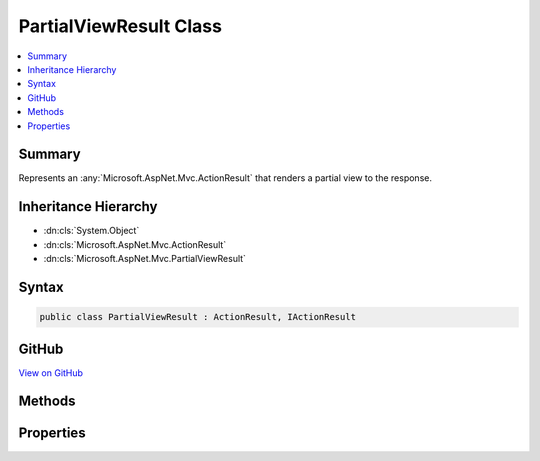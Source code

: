 

PartialViewResult Class
=======================



.. contents:: 
   :local:



Summary
-------

Represents an :any:`Microsoft.AspNet.Mvc.ActionResult` that renders a partial view to the response.





Inheritance Hierarchy
---------------------


* :dn:cls:`System.Object`
* :dn:cls:`Microsoft.AspNet.Mvc.ActionResult`
* :dn:cls:`Microsoft.AspNet.Mvc.PartialViewResult`








Syntax
------

.. code-block:: csharp

   public class PartialViewResult : ActionResult, IActionResult





GitHub
------

`View on GitHub <https://github.com/aspnet/apidocs/blob/master/aspnet/mvc/src/Microsoft.AspNet.Mvc.ViewFeatures/PartialViewResult.cs>`_





.. dn:class:: Microsoft.AspNet.Mvc.PartialViewResult

Methods
-------

.. dn:class:: Microsoft.AspNet.Mvc.PartialViewResult
    :noindex:
    :hidden:

    
    .. dn:method:: Microsoft.AspNet.Mvc.PartialViewResult.ExecuteResultAsync(Microsoft.AspNet.Mvc.ActionContext)
    
        
        
        
        :type context: Microsoft.AspNet.Mvc.ActionContext
        :rtype: System.Threading.Tasks.Task
    
        
        .. code-block:: csharp
    
           public override Task ExecuteResultAsync(ActionContext context)
    

Properties
----------

.. dn:class:: Microsoft.AspNet.Mvc.PartialViewResult
    :noindex:
    :hidden:

    
    .. dn:property:: Microsoft.AspNet.Mvc.PartialViewResult.ContentType
    
        
    
        Gets or sets the :any:`Microsoft.Net.Http.Headers.MediaTypeHeaderValue` representing the Content-Type header of the response.
    
        
        :rtype: Microsoft.Net.Http.Headers.MediaTypeHeaderValue
    
        
        .. code-block:: csharp
    
           public MediaTypeHeaderValue ContentType { get; set; }
    
    .. dn:property:: Microsoft.AspNet.Mvc.PartialViewResult.StatusCode
    
        
    
        Gets or sets the HTTP status code.
    
        
        :rtype: System.Nullable{System.Int32}
    
        
        .. code-block:: csharp
    
           public int ? StatusCode { get; set; }
    
    .. dn:property:: Microsoft.AspNet.Mvc.PartialViewResult.TempData
    
        
    
        Gets or sets the :any:`Microsoft.AspNet.Mvc.ViewFeatures.ITempDataDictionary` used for rendering the view for this result.
    
        
        :rtype: Microsoft.AspNet.Mvc.ViewFeatures.ITempDataDictionary
    
        
        .. code-block:: csharp
    
           public ITempDataDictionary TempData { get; set; }
    
    .. dn:property:: Microsoft.AspNet.Mvc.PartialViewResult.ViewData
    
        
    
        Gets or sets the :any:`Microsoft.AspNet.Mvc.ViewFeatures.ViewDataDictionary` used for rendering the view for this result.
    
        
        :rtype: Microsoft.AspNet.Mvc.ViewFeatures.ViewDataDictionary
    
        
        .. code-block:: csharp
    
           public ViewDataDictionary ViewData { get; set; }
    
    .. dn:property:: Microsoft.AspNet.Mvc.PartialViewResult.ViewEngine
    
        
    
        Gets or sets the :any:`Microsoft.AspNet.Mvc.ViewEngines.IViewEngine` used to locate views.
    
        
        :rtype: Microsoft.AspNet.Mvc.ViewEngines.IViewEngine
    
        
        .. code-block:: csharp
    
           public IViewEngine ViewEngine { get; set; }
    
    .. dn:property:: Microsoft.AspNet.Mvc.PartialViewResult.ViewName
    
        
    
        Gets or sets the name of the partial view to render.
    
        
        :rtype: System.String
    
        
        .. code-block:: csharp
    
           public string ViewName { get; set; }
    

